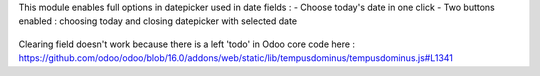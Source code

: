 This module enables full options in datepicker used in date fields :
- Choose today's date in one click
- Two buttons enabled : choosing today and closing datepicker with selected date

.. figure:: ../static/description/change.png

Clearing field doesn't work because there is a left 'todo' in Odoo core code
here : https://github.com/odoo/odoo/blob/16.0/addons/web/static/lib/tempusdominus/tempusdominus.js#L1341
